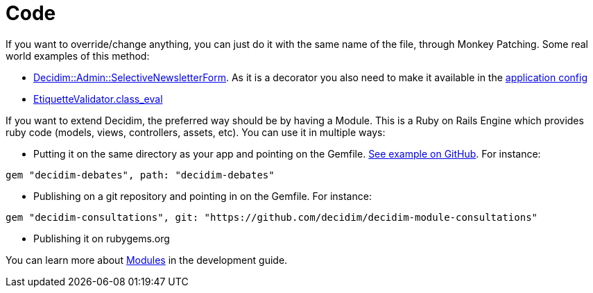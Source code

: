 = Code

If you want to override/change anything, you can just do it with the same name of the file, through Monkey Patching. Some real world examples of this method:

* https://github.com/gencat/participa/blob/master/app/decorators/decidim/admin/selective_newsletter_form_decorator.rb[Decidim::Admin::SelectiveNewsletterForm]. As it is a decorator you also need to make it available in the https://github.com/gencat/participa/blob/3416992ae095f6ab1e826fee961253514c4ff0ef/config/application.rb#L48[application config]
* https://github.com/barcelonaregional/decidim-premet25/blob/master/config/initializers/etiquette_validator.rb[EtiquetteValidator.class_eval]

If you want to extend Decidim, the preferred way should be by having a Module. This is a Ruby on Rails Engine which provides ruby code (models, views, controllers, assets, etc). You can use it in multiple ways:

* Putting it on the same directory as your app and pointing on the Gemfile. https://github.com/AjuntamentdeBarcelona/decidim-barcelona/tree/c210b5338d7ba1338c9879627e081da1441f1946[See example on GitHub]. For instance:

[source,ruby]
----
gem "decidim-debates", path: "decidim-debates"
----

* Publishing on a git repository and pointing in on the Gemfile. For instance:

[source,ruby]
----
gem "decidim-consultations", git: "https://github.com/decidim/decidim-module-consultations"
----

* Publishing it on rubygems.org

You can learn more about xref:develop:modules.adoc[Modules] in the development guide.
